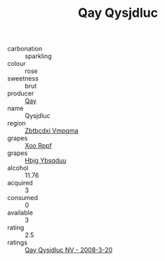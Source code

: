 :PROPERTIES:
:ID:                     c7ee8e10-9712-4644-9a2b-34bb49b7eed5
:END:
#+TITLE: Qay Qysjdluc 

- carbonation :: sparkling
- colour :: rose
- sweetness :: brut
- producer :: [[id:c8fd643f-17cf-4963-8cdb-3997b5b1f19c][Qay]]
- name :: Qysjdluc
- region :: [[id:08e83ce7-812d-40f4-9921-107786a1b0fe][Zbtbcdxi Vmpqma]]
- grapes :: [[id:4b330cbb-3bc3-4520-af0a-aaa1a7619fa3][Xoo Rppf]]
- grapes :: [[id:61dd97ab-5b59-41cc-8789-767c5bc3a815][Hbjg Ybsqduu]]
- alcohol :: 11.76
- acquired :: 3
- consumed :: 0
- available :: 3
- rating :: 2.5
- ratings :: [[id:4123a8dc-daef-4af8-877b-6cab90d08fe6][Qay Qysjdluc NV - 2008-3-20]]


